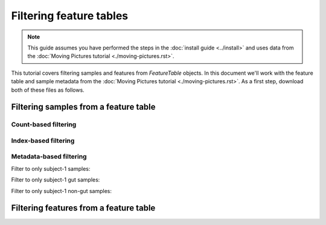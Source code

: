 Filtering feature tables
========================

.. note:: This guide assumes you have performed the steps in the :doc:`install guide <../install>` and uses data from the :doc:`Moving Pictures tutorial <./moving-pictures.rst>`.

This tutorial covers filtering samples and features from `FeatureTable` objects. In this document we'll work with the feature table and sample metadata from the :doc:`Moving Pictures tutorial <./moving-pictures.rst>`. As a first step, download both of these files as follows.

.. command-block::

    curl -sL "https://docs.google.com/spreadsheets/d/1_3ZbqCtAYx-9BJYHoWlICkVJ4W_QGMfJRPLedt_0hws/export?gid=0&format=tsv" > sample-metadata.tsv
    curl -sLO https://dl.dropboxusercontent.com/u/2868868/data/qiime2/tutorials/filtering-feature-tables/table.qza

Filtering samples from a feature table
--------------------------------------

Count-based filtering
~~~~~~~~~~~~~~~~~~~~~

Index-based filtering
~~~~~~~~~~~~~~~~~~~~~

Metadata-based filtering
~~~~~~~~~~~~~~~~~~~~~~~~

Filter to only subject-1 samples:

.. command-block::
    qiime feature-table filter-samples --i-table table.qza --m-sample-metadata-file sample-metadata.tsv --p-where "Subject='subject-1'" --o-filtered-table filtered-table

Filter to only subject-1 gut samples:

.. command-block::
    qiime feature-table filter-samples --i-table table.qza --m-sample-metadata-file sample-metadata.tsv --p-where "Subject='subject-1' AND BodySite='gut'" --o-filtered-table filtered-table

Filter to only subject-1 non-gut samples:

.. command-block::
    qiime feature-table filter-samples --i-table table.qza --m-sample-metadata-file sample-metadata.tsv --p-where "Subject='subject-1' AND NOT BodySite='gut'" --o-filtered-table filtered-table

Filtering features from a feature table
--------------------------------------
